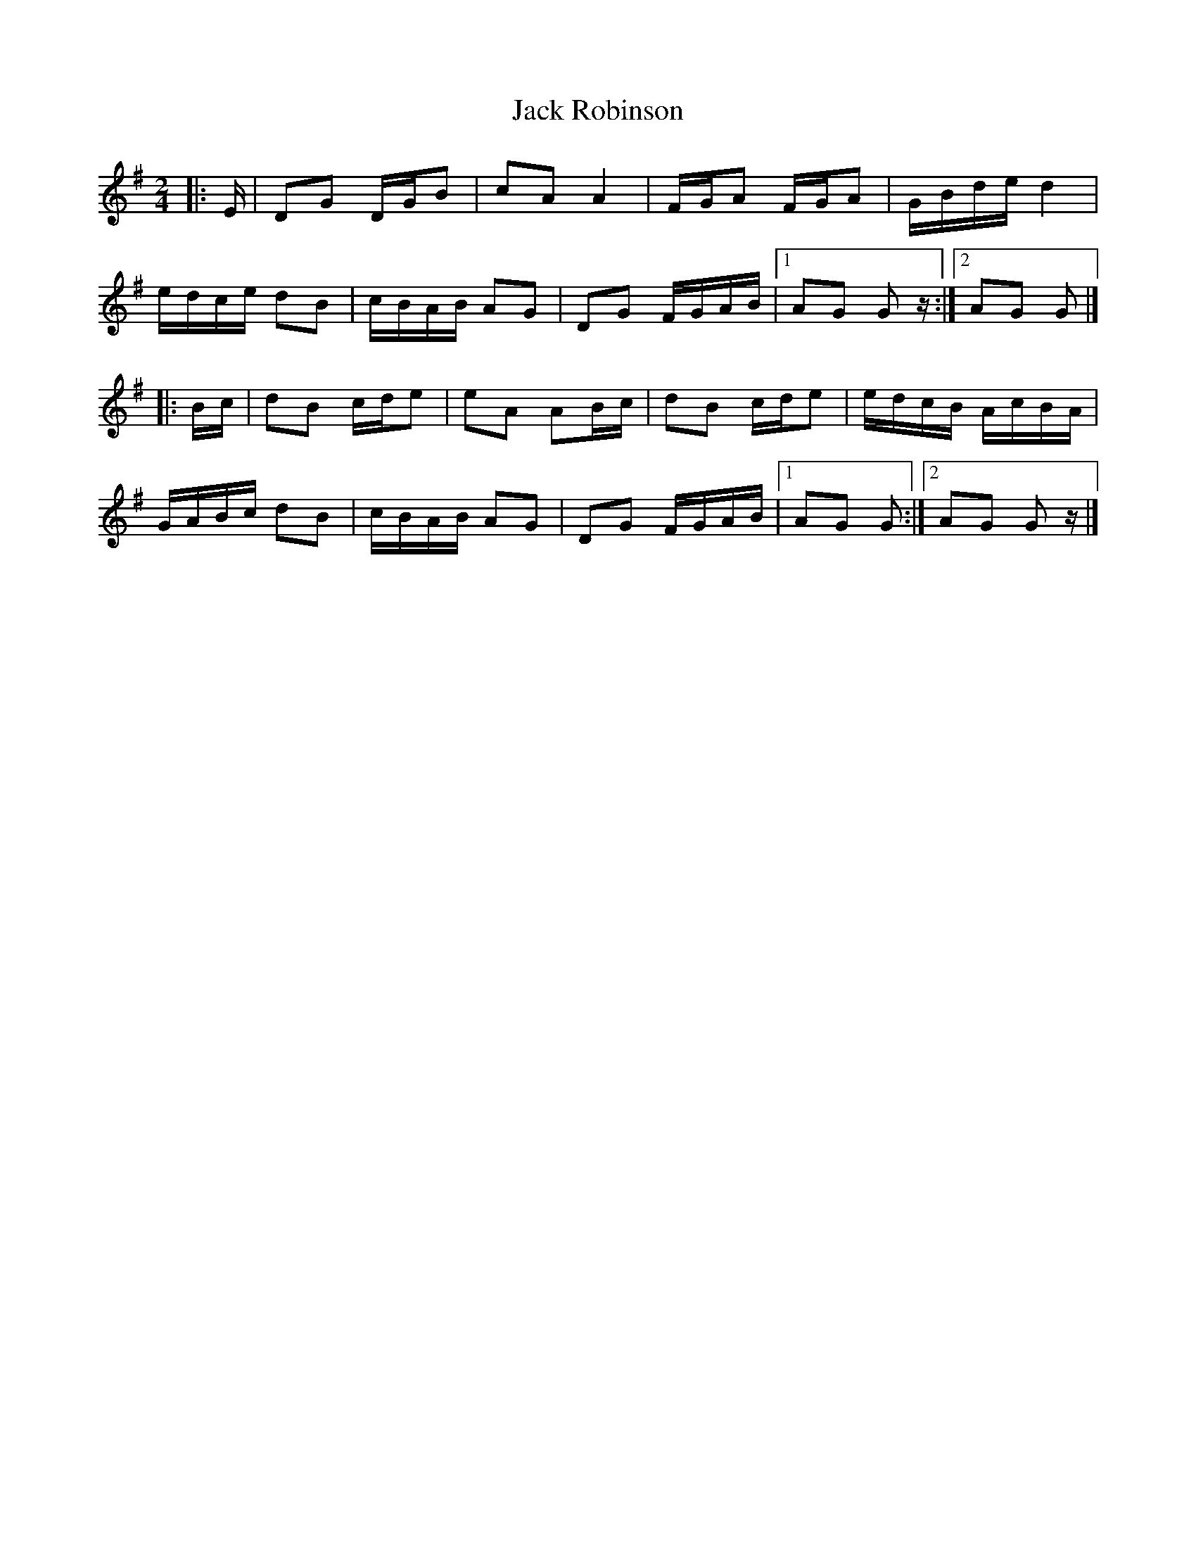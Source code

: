 X: 7
T: Jack Robinson
Z: Mix O'Lydian
S: https://thesession.org/tunes/7462#setting26335
R: polka
M: 2/4
L: 1/8
K: Gmaj
|: E/ | DG D/G/B | cA A2 | F/G/A F/G/A | G/B/d/e/ d2 |
e/d/c/e/ dB | c/B/A/B/ AG | DG F/G/A/B/ | [1 AG G z/ :| [2 AG G |]
|: B/c/ | dB c/d/e | eA AB/c/ | dB c/d/e | e/d/c/B/ A/c/B/A/ |
G/A/B/c/ dB | c/B/A/B/ AG | DG F/G/A/B/ | [1 AG G :| [2 AG G z/ |]
